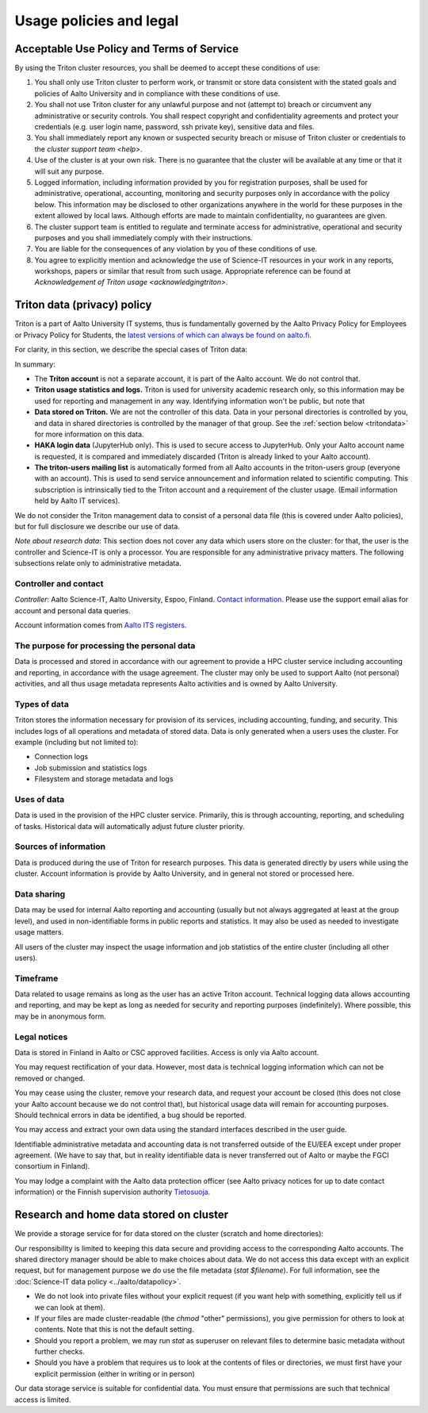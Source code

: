 Usage policies and legal
========================

Acceptable Use Policy and Terms of Service
------------------------------------------

By using the Triton cluster resources, you shall be deemed to accept
these conditions of use:

#. You shall only use Triton cluster to perform work, or transmit or
   store data consistent with the stated goals and policies of Aalto
   University and in compliance with these conditions of use.

#. You shall not use Triton cluster for any unlawful purpose and not
   (attempt to) breach or circumvent any administrative or security
   controls. You shall respect copyright and confidentiality
   agreements and protect your credentials (e.g. user login name,
   password, ssh private key), sensitive data and files.

#. You shall immediately report any known or suspected security breach
   or misuse of Triton cluster or credentials to the `cluster support
   team <help>`.

#. Use of the cluster is at your own risk. There is no guarantee that
   the cluster will be available at any time or that it will suit any
   purpose.

#. Logged information, including information provided by you for
   registration purposes, shall be used for administrative,
   operational, accounting, monitoring and security purposes
   only in accordance with the policy below.
   This information may be disclosed to other organizations
   anywhere in the world for these purposes in the extent allowed by
   local laws. Although efforts are made to maintain confidentiality,
   no guarantees are given.

#. The cluster support team is entitled to regulate and terminate
   access for administrative, operational and security purposes and
   you shall immediately comply with their instructions.

#. You are liable for the consequences of any violation by you of
   these conditions of use.

#. You agree to explicitly mention and acknowledge the use of
   Science-IT resources in your work in any reports, workshops, papers
   or similar that result from such usage. Appropriate reference can
   be found at `Acknowledgement of Triton usage
   <acknowledgingtriton>`.


.. _privacypolicy:

Triton data (privacy) policy
----------------------------

Triton is a part of Aalto University IT systems, thus is fundamentally
governed by the Aalto Privacy Policy for Employees or Privacy Policy
for Students, the `latest versions of which can always be found on
aalto.fi <https://www.aalto.fi/services/privacy-notices>`__.

For clarity, in this section, we describe the special cases of Triton
data:

In summary:

* The **Triton account** is not a separate account, it is part of the
  Aalto account.  We do not control that.
* **Triton usage statistics and logs.**  Triton is used for university
  academic research only, so this information may be used for
  reporting and management in any way.  Identifying information won't
  be public, but note that
* **Data stored on Triton.**  We are not the controller of this data.
  Data in your personal directories is controlled by you, and data in
  shared directories is controlled by the manager of that group.  See
  the :ref:`section below <tritondata>` for more information on this data.
* **HAKA login data** (JupyterHub only).  This is used to secure
  access to JupyterHub.  Only your Aalto account name is requested, it
  is compared and immediately discarded (Triton is already linked to
  your Aalto account).
* **The triton-users mailing list** is automatically formed from all
  Aalto accounts in the triton-users group (everyone with an
  account).  This is used to send service announcement and information
  related to scientific computing.  This subscription is intrinsically
  tied to the Triton account and a requirement of the cluster usage.
  (Email information held by Aalto IT services).

We do not consider the Triton management data to consist of a personal
data file (this is covered under Aalto policies), but for full
disclosure we describe our use of data.

*Note about research data*: This section does not cover any data which
users store on the cluster: for that, the user is the controller and
Science-IT is only a processor.  You are responsible for any
administrative privacy matters.  The following subsections relate only
to administrative metadata.


Controller and contact
~~~~~~~~~~~~~~~~~~~~~~
*Controller*: Aalto Science-IT, Aalto University, Espoo, Finland.
`Contact information <help>`_.  Please use the support email alias for
account and personal data queries.

Account information comes from `Aalto ITS registers
<https://inside.aalto.fi/display/ITPK/Rekisteriselosteet>`__.

The purpose for processing the personal data
~~~~~~~~~~~~~~~~~~~~~~~~~~~~~~~~~~~~~~~~~~~~
Data is processed and stored in accordance with our agreement to
provide a HPC cluster service including accounting and reporting, in
accordance with the usage agreement.  The cluster may only be used to
support Aalto (not personal) activities, and all thus usage metadata
represents Aalto activities and is owned by Aalto University.

Types of data
~~~~~~~~~~~~~
Triton stores the information necessary for provision of its services,
including accounting, funding, and security.  This includes logs of
all operations and metadata of stored data.  Data is only generated
when a users uses the cluster.  For example (including but not limited
to):

* Connection logs
* Job submission and statistics logs
* Filesystem and storage metadata and logs

Uses of data
~~~~~~~~~~~~
Data is used in the provision of the HPC cluster service.  Primarily,
this is through accounting, reporting, and scheduling of tasks.
Historical data will automatically adjust future cluster priority.

Sources of information
~~~~~~~~~~~~~~~~~~~~~~
Data is produced during the use of Triton for research purposes.  This
data is generated directly by users while using the cluster.  Account
information is provide by Aalto University, and in general not stored
or processed here.

Data sharing
~~~~~~~~~~~~
Data may be used for internal Aalto reporting and accounting (usually
but not always aggregated at least at the group level), and used in
non-identifiable forms in public reports and statistics.  It may also
be used as needed to investigate usage matters.

All users of the cluster may inspect the usage information and job
statistics of the entire cluster (including all other users).

Timeframe
~~~~~~~~~
Data related to usage remains as long as the user has an active Triton
account.  Technical logging data allows accounting and reporting, and
may be kept as long as needed for security and reporting purposes
(indefinitely).  Where possible, this may be in anonymous form.

Legal notices
~~~~~~~~~~~~~
Data is stored in Finland in Aalto or CSC approved facilities.  Access
is only via Aalto account.

You may request rectification of your data.  However, most data is
technical logging information which can not be removed or changed.

You may cease using the cluster, remove your research data, and
request your account be closed (this does not close your Aalto account
because we do not control that), but historical usage data will remain
for accounting purposes.  Should technical errors in data be
identified, a bug should be reported.

You may access and extract your own data using the standard interfaces
described in the user guide.

Identifiable administrative metadata and accounting data is not
transferred outside of the EU/EEA except under proper agreement.  (We
have to say that, but in reality identifiable data is never
transferred out of Aalto or maybe the FGCI consortium in Finland).

You may lodge a complaint with the Aalto data protection officer (see
Aalto privacy notices for up to date contact information) or the
Finnish supervision authority `Tietosuoja
<http://www.tietosuoja.fi/>`__.



.. _tritondata:

Research and home data stored on cluster
----------------------------------------

We provide a storage service for for data stored on the cluster
(scratch and home directories):

Our responsibility is limited to keeping this data secure and
providing access to the corresponding Aalto accounts.  The shared
directory manager should be able to make choices about data.  We do
not access this data except with an explicit request, but for
management purpose we do use the file metadata (`stat $filename`).
For full information, see the :doc:`Science-IT data policy
<../aalto/datapolicy>`.

* We do not look into private files without your explicit request (if
  you want help with something, explicitly tell us if we can look at
  them).

* If your files are made cluster-readable (the `chmod` "other"
  permissions), you give permission for others to look at contents.
  Note that this is not the default setting.

* Should you report a problem, we may run `stat` as superuser on
  relevant files to determine basic metadata without further checks.

* Should you have a problem that requires us to look at the contents
  of files or directories, we must first have your explicit permission
  (either in writing or in person)

Our data storage service is suitable for confidential data.  You must
ensure that permissions are such that technical access is limited.
